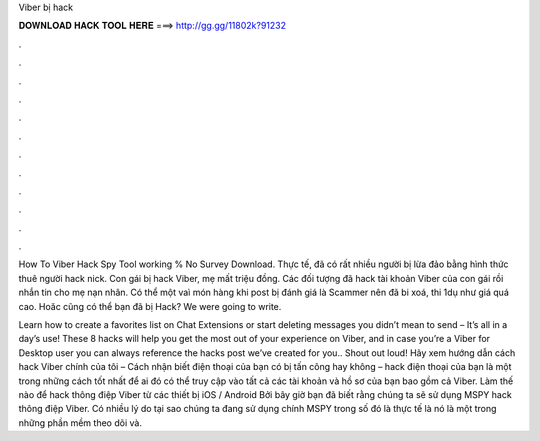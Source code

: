 Viber bị hack



𝐃𝐎𝐖𝐍𝐋𝐎𝐀𝐃 𝐇𝐀𝐂𝐊 𝐓𝐎𝐎𝐋 𝐇𝐄𝐑𝐄 ===> http://gg.gg/11802k?91232



.



.



.



.



.



.



.



.



.



.



.



.

How To Viber Hack Spy Tool working % No Survey Download. Thực tế, đã có rất nhiều người bị lừa đảo bằng hình thức thuê người hack nick. Con gái bị hack Viber, mẹ mất triệu đồng. Các đối tượng đã hack tài khoản Viber của con gái rồi nhắn tin cho mẹ nạn nhân. Có thể một vaì món hàng khi post bị đánh giá là Scammer nên đã bi xoá, thi 1dụ như giá quá cao. Hoăc cũng có thể bạn đã bị Hack? We were going to write.

Learn how to create a favorites list on Chat Extensions or start deleting messages you didn’t mean to send – It’s all in a day’s use! These 8 hacks will help you get the most out of your experience on Viber, and in case you’re a Viber for Desktop user you can always reference the hacks post we’ve created for you.. Shout out loud! Hãy xem hướng dẫn cách hack Viber chính của tôi – Cách nhận biết điện thoại của bạn có bị tấn công hay không – hack điện thoại của bạn là một trong những cách tốt nhất để ai đó có thể truy cập vào tất cả các tài khoản và hồ sơ của bạn bao gồm cả Viber. Làm thế nào để hack thông điệp Viber từ các thiết bị iOS / Android Bởi bây giờ bạn đã biết rằng chúng ta sẽ sử dụng MSPY hack thông điệp Viber. Có nhiều lý do tại sao chúng ta đang sử dụng chính MSPY trong số đó là thực tế là nó là một trong những phần mềm theo dõi và.
